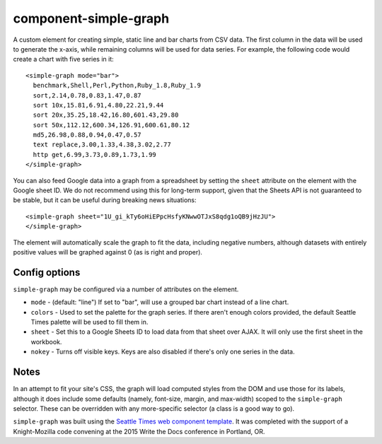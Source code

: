component-simple-graph
======================

A custom element for creating simple, static line and bar charts from CSV data. The first column in the data will be used to generate the x-axis, while remaining columns will be used for data series. For example, the following code would create a chart with five series in it::

    <simple-graph mode="bar">
      benchmark,Shell,Perl,Python,Ruby_1.8,Ruby_1.9
      sort,2.14,0.78,0.83,1.47,0.87
      sort 10x,15.81,6.91,4.80,22.21,9.44
      sort 20x,35.25,18.42,16.80,601.43,29.80
      sort 50x,112.12,600.34,126.91,600.61,80.12
      md5,26.98,0.88,0.94,0.47,0.57
      text replace,3.00,1.33,4.38,3.02,2.77
      http get,6.99,3.73,0.89,1.73,1.99
    </simple-graph>

You can also feed Google data into a graph from a spreadsheet by setting the ``sheet`` attribute on the element with the Google sheet ID. We do not recommend using this for long-term support, given that the Sheets API is not guaranteed to be stable, but it can be useful during breaking news situations::

    <simple-graph sheet="1U_gi_kTy6oHiEPpcHsfyKNwwOTJxS8qdg1oQB9jHzJU">
    </simple-graph>

The element will automatically scale the graph to fit the data, including negative numbers, although datasets with entirely positive values will be graphed against 0 (as is right and proper). 

Config options
--------------

``simple-graph`` may be configured via a number of attributes on the element.

* ``mode`` - (default: "line") If set to "bar", will use a grouped bar chart instead of a line chart.
* ``colors`` - Used to set the palette for the graph series. If there aren't enough colors provided, the default Seattle Times palette will be used to fill them in.
* ``sheet`` - Set this to a Google Sheets ID to load data from that sheet over AJAX. It will only use the first sheet in the workbook.
* ``nokey`` - Turns off visible keys. Keys are also disabled if there's only one series in the data.

Notes
-----

In an attempt to fit your site's CSS, the graph will load computed styles from the DOM and use those for its labels, although it does include some defaults (namely, font-size, margin, and max-width) scoped to the ``simple-graph`` selector. These can be overridden with any more-specific selector (a class is a good way to go).

``simple-graph`` was built using the `Seattle Times web component template <https://github.com/seattletimes/component-template>`__. It was completed with the support of a Knight-Mozilla code convening at the 2015 Write the Docs conference in Portland, OR.
